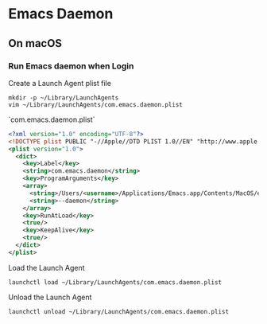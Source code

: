 * Emacs Daemon
** On macOS
*** Run Emacs daemon when Login
Create a Launch Agent plist file
#+begin_src shell
  mkdir -p ~/Library/LaunchAgents
  vim ~/Library/LaunchAgents/com.emacs.daemon.plist
#+end_src
`com.emacs.daemon.plist`
#+begin_src XML
 <?xml version="1.0" encoding="UTF-8"?>
 <!DOCTYPE plist PUBLIC "-//Apple//DTD PLIST 1.0//EN" "http://www.apple.com/DTDs/PropertyList-1.0.dtd">
 <plist version="1.0">
   <dict>
     <key>Label</key>
     <string>com.emacs.daemon</string>
     <key>ProgramArguments</key>
     <array>
       <string>/Users/<username>/Applications/Emacs.app/Contents/MacOS/emacs</string>
       <string>--daemon</string>
     </array>
     <key>RunAtLoad</key>
     <true/>
     <key>KeepAlive</key>
     <true/>
   </dict>
 </plist>
#+end_src
Load the Launch Agent
#+begin_src shell
  launchctl load ~/Library/LaunchAgents/com.emacs.daemon.plist
#+end_src
Unload the Launch Agent
#+begin_src shell
  launchctl unload ~/Library/LaunchAgents/com.emacs.daemon.plist
#+end_src
